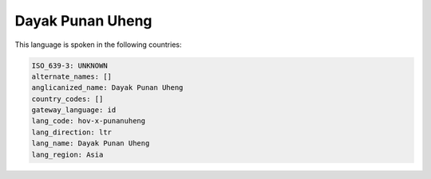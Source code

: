 .. _hov-x-punanuheng:

Dayak Punan Uheng
=================

This language is spoken in the following countries:


.. code-block:: yaml

    ISO_639-3: UNKNOWN
    alternate_names: []
    anglicanized_name: Dayak Punan Uheng
    country_codes: []
    gateway_language: id
    lang_code: hov-x-punanuheng
    lang_direction: ltr
    lang_name: Dayak Punan Uheng
    lang_region: Asia
    
